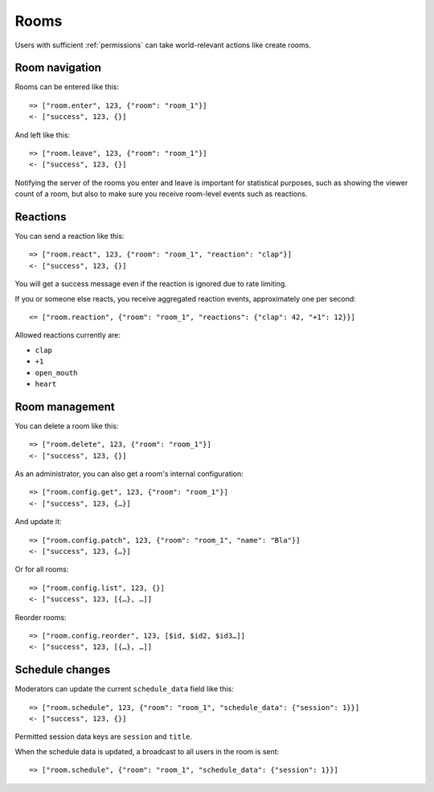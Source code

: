 Rooms
=====

Users with sufficient :ref:`permissions` can take world-relevant actions like create rooms.

Room navigation
---------------

Rooms can be entered like this::

    => ["room.enter", 123, {"room": "room_1"}]
    <- ["success", 123, {}]

And left like this::

    => ["room.leave", 123, {"room": "room_1"}]
    <- ["success", 123, {}]

Notifying the server of the rooms you enter and leave is important for statistical purposes, such as showing the viewer
count of a room, but also to make sure you receive room-level events such as reactions.

Reactions
---------

You can send a reaction like this::

    => ["room.react", 123, {"room": "room_1", "reaction": "clap"}]
    <- ["success", 123, {}]

You will get a success message even if the reaction is ignored due to rate limiting.

If you or someone else reacts, you receive aggregated reaction events, approximately one per second::

    <= ["room.reaction", {"room": "room_1", "reactions": {"clap": 42, "+1": 12}}]

Allowed reactions currently are:

* ``clap``
* ``+1``
* ``open_mouth``
* ``heart``

Room management
---------------

You can delete a room like this::

    => ["room.delete", 123, {"room": "room_1"}]
    <- ["success", 123, {}]


As an administrator, you can also get a room's internal configuration::

    => ["room.config.get", 123, {"room": "room_1"}]
    <- ["success", 123, {…}]


And update it::

    => ["room.config.patch", 123, {"room": "room_1", "name": "Bla"}]
    <- ["success", 123, {…}]

Or for all rooms::

    => ["room.config.list", 123, {}]
    <- ["success", 123, [{…}, …]]

Reorder rooms::

    => ["room.config.reorder", 123, [$id, $id2, $id3…]]
    <- ["success", 123, [{…}, …]]

Schedule changes
----------------

Moderators can update the current ``schedule_data`` field like this::

    => ["room.schedule", 123, {"room": "room_1", "schedule_data": {"session": 1}}]
    <- ["success", 123, {}]

Permitted session data keys are ``session`` and ``title``.

When the schedule data is updated, a broadcast to all users in the room is sent::

    => ["room.schedule", {"room": "room_1", "schedule_data": {"session": 1}}]
